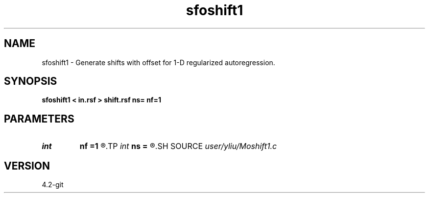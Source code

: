.TH sfoshift1 1  "APRIL 2023" Madagascar "Madagascar Manuals"
.SH NAME
sfoshift1 \- Generate shifts with offset for 1-D regularized autoregression. 
.SH SYNOPSIS
.B sfoshift1 < in.rsf > shift.rsf ns= nf=1
.SH PARAMETERS
.PD 0
.TP
.I int    
.B nf
.B =1
.R  	offset of first shift
.TP
.I int    
.B ns
.B =
.R  	number of shifts
.SH SOURCE
.I user/yliu/Moshift1.c
.SH VERSION
4.2-git

